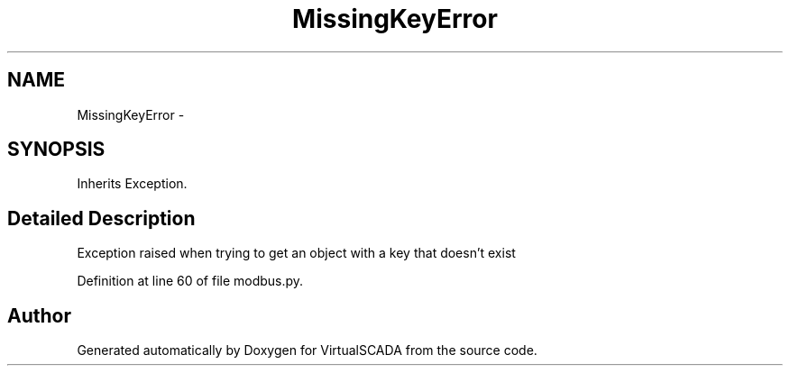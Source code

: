 .TH "MissingKeyError" 3 "Tue Apr 14 2015" "Version 1.0" "VirtualSCADA" \" -*- nroff -*-
.ad l
.nh
.SH NAME
MissingKeyError \- 
.SH SYNOPSIS
.br
.PP
.PP
Inherits Exception\&.
.SH "Detailed Description"
.PP 

.PP
.nf
Exception raised when trying to get an object with a key that doesn't exist

.fi
.PP
 
.PP
Definition at line 60 of file modbus\&.py\&.

.SH "Author"
.PP 
Generated automatically by Doxygen for VirtualSCADA from the source code\&.
